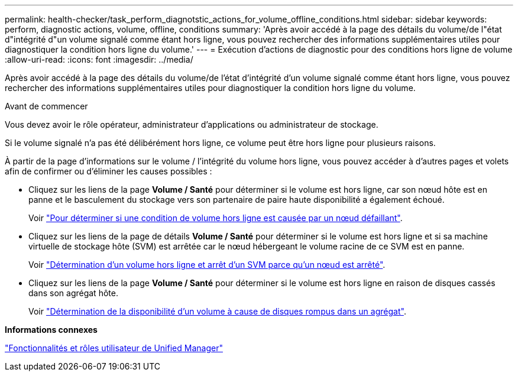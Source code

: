 ---
permalink: health-checker/task_perform_diagnotstic_actions_for_volume_offline_conditions.html 
sidebar: sidebar 
keywords: perform, diagnostic actions, volume, offline, conditions 
summary: 'Après avoir accédé à la page des détails du volume/de l"état d"intégrité d"un volume signalé comme étant hors ligne, vous pouvez rechercher des informations supplémentaires utiles pour diagnostiquer la condition hors ligne du volume.' 
---
= Exécution d'actions de diagnostic pour des conditions hors ligne de volume
:allow-uri-read: 
:icons: font
:imagesdir: ../media/


[role="lead"]
Après avoir accédé à la page des détails du volume/de l'état d'intégrité d'un volume signalé comme étant hors ligne, vous pouvez rechercher des informations supplémentaires utiles pour diagnostiquer la condition hors ligne du volume.

.Avant de commencer
Vous devez avoir le rôle opérateur, administrateur d'applications ou administrateur de stockage.

Si le volume signalé n'a pas été délibérément hors ligne, ce volume peut être hors ligne pour plusieurs raisons.

À partir de la page d'informations sur le volume / l'intégrité du volume hors ligne, vous pouvez accéder à d'autres pages et volets afin de confirmer ou d'éliminer les causes possibles :

* Cliquez sur les liens de la page *Volume / Santé* pour déterminer si le volume est hors ligne, car son nœud hôte est en panne et le basculement du stockage vers son partenaire de paire haute disponibilité a également échoué.
+
Voir link:task_determine_if_volume_offline_condition_is_by_down_cluster_node.html["Pour déterminer si une condition de volume hors ligne est causée par un nœud défaillant"].

* Cliquez sur les liens de la page de détails *Volume / Santé* pour déterminer si le volume est hors ligne et si sa machine virtuelle de stockage hôte (SVM) est arrêtée car le nœud hébergeant le volume racine de ce SVM est en panne.
+
Voir link:task_determine_if_volume_is_offline_and_its_svm_is_stopped.html["Détermination d'un volume hors ligne et arrêt d'un SVM parce qu'un nœud est arrêté"].

* Cliquez sur les liens de la page *Volume / Santé* pour déterminer si le volume est hors ligne en raison de disques cassés dans son agrégat hôte.
+
Voir link:task_determine_if_volume_is_offline_because_of_broken_disks.html["Détermination de la disponibilité d'un volume à cause de disques rompus dans un agrégat"].



*Informations connexes*

link:../config/reference_unified_manager_roles_and_capabilities.html["Fonctionnalités et rôles utilisateur de Unified Manager"]
